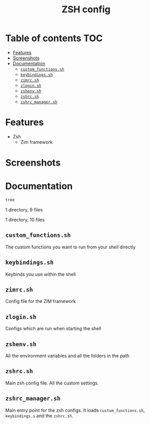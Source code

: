 #+TITLE: ZSH config

* Table of contents :TOC:
- [[#features][Features]]
- [[#screenshots][Screenshots]]
- [[#documentation][Documentation]]
  - [[#custom_functionssh][=custom_functions.sh=]]
  - [[#keybindingssh][=keybindings.sh=]]
  - [[#zimrcsh][=zimrc.sh=]]
  - [[#zloginsh][=zlogin.sh=]]
  - [[#zshenvsh][=zshenv.sh=]]
  - [[#zshrcsh][=zshrc.sh=]]
  - [[#zshrc_managersh][=zshrc_manager.sh=]]

* Features

- Zsh
  - Zim framework
* Screenshots

#+caption: ZSH shell
#+html: <img width="100%" src="images/zsh.png" />
* Documentation

#+BEGIN_SRC sh :results raw
tree
#+END_SRC

#+RESULTS:
.
├── README.org
├── custom_functions.sh
├── images
│   └── zsh.png
├── keybindings.sh
├── zimrc.sh
├── zlogin.sh
├── zshenv.sh
├── zshrc.sh
└── zshrc_manager.sh

1 directory, 9 files


1 directory, 10 files
** =custom_functions.sh=

The custom functions you want to run from your shell directly
** =keybindings.sh=

Keybinds you use within the shell
** =zimrc.sh=

Config file for the ZIM framework
** =zlogin.sh=

Configs which are run when starting the shell
** =zshenv.sh=

All the environment variables and all the folders in the path
** =zshrc.sh=

Main zsh config file. All the custom settings.
** =zshrc_manager.sh=

Main entry point for the zsh configs.
It loads =custom_functions.sh=, =keybindings.s= and the =zshrc.sh=.
